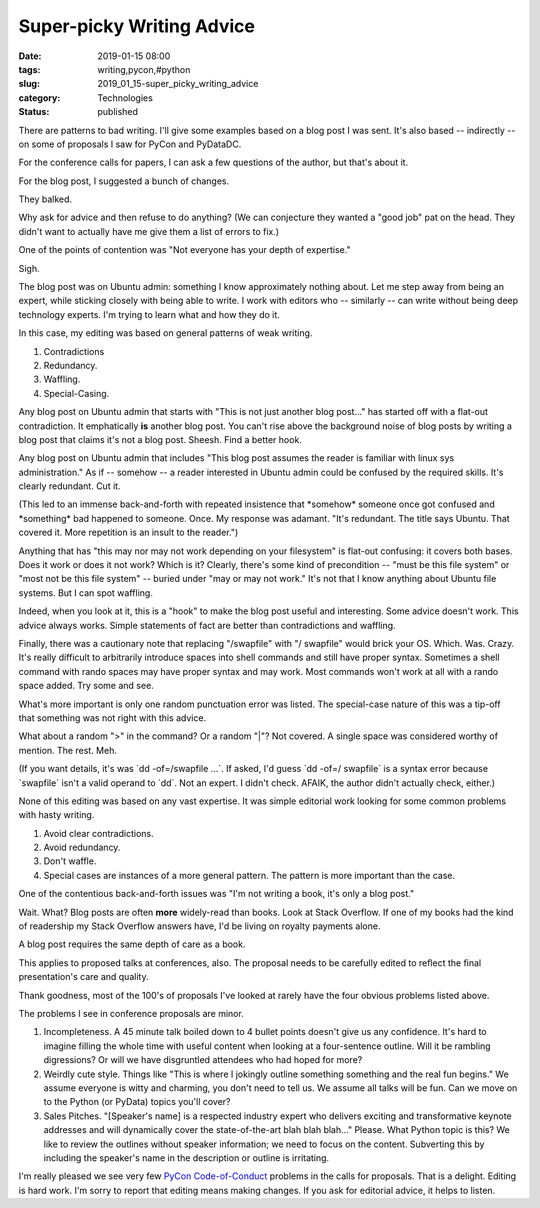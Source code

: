 Super-picky Writing Advice
==========================

:date: 2019-01-15 08:00
:tags: writing,pycon,#python
:slug: 2019_01_15-super_picky_writing_advice
:category: Technologies
:status: published


There are patterns to bad writing. I'll give some examples based on a
blog post I was sent. It's also based -- indirectly -- on some of
proposals I saw for PyCon and PyDataDC.

For the conference calls for papers, I can ask a few questions of the
author, but that's about it.

For the blog post, I suggested a bunch of changes.

They balked.

Why ask for advice and then refuse to do anything?  (We can conjecture
they wanted a "good job" pat on the head. They didn't want to actually
have me give them a list of errors to fix.)

One of the points of contention was "Not everyone has your depth of
expertise."

Sigh.

The blog post was on Ubuntu admin: something I know approximately
nothing about. Let me step away from being an expert, while sticking
closely with being able to write. I work with editors who -- similarly
-- can write without being deep technology experts. I'm trying to
learn what and how they do it.

In this case, my editing was based on general patterns of weak
writing.

#. Contradictions
#. Redundancy.
#. Waffling.
#. Special-Casing.




Any blog post on Ubuntu admin that starts with "This is not just
another blog post..." has started off with a flat-out contradiction.
It emphatically **is** another blog post. You can't rise above the
background noise of blog posts by writing a blog post that claims it's
not a blog post. Sheesh. Find a better hook.

Any blog post on Ubuntu admin that includes "This blog post assumes
the reader is familiar with linux sys administration." As if --
somehow -- a reader interested in Ubuntu admin could be confused by
the required skills. It's clearly redundant. Cut it.

(This led to an immense back-and-forth with repeated insistence that
\*somehow\* someone once got confused and \*something\* bad happened
to someone. Once. My response was adamant. "It's redundant. The title
says Ubuntu. That covered it. More repetition is an insult to the
reader.")

Anything that has "this may nor may not work depending on your
filesystem" is flat-out confusing: it covers both bases. Does it work
or does it not work? Which is it? Clearly, there's some kind of
precondition -- "must be this file system" or "most not be this file
system" -- buried under "may or may not work." It's not that I know
anything about Ubuntu file systems. But I can spot waffling.

Indeed, when you look at it, this is a "hook" to make the blog post
useful and interesting. Some advice doesn't work. This advice always
works. Simple statements of fact are better than contradictions and
waffling.

Finally, there was a cautionary note that replacing "/swapfile" with
"/ swapfile" would brick your OS. Which. Was. Crazy. It's really
difficult to arbitrarily introduce spaces into shell commands and
still have proper syntax. Sometimes a shell command with rando spaces
may have proper syntax and may work. Most commands won't work at all
with a rando space added. Try some and see.

What's more important is only one random punctuation error was listed.
The special-case nature of this was a tip-off that something was not
right with this advice.

What about a random ">" in the command? Or a random "|"? Not covered.
A single space was considered worthy of mention. The rest. Meh.

(If you want details, it's was \`dd -of=/swapfile ...\`. If asked, I'd
guess \`dd -of=/ swapfile\` is a syntax error because \`swapfile\`
isn't a valid operand to \`dd`. Not an expert. I didn't check. AFAIK,
the author didn't actually check, either.)

None of this editing was based on any vast expertise. It was simple
editorial work looking for some common problems with hasty writing.

#. Avoid clear contradictions.

#. Avoid redundancy.

#. Don't waffle.

#. Special cases are instances of a more general pattern. The pattern is
   more important than the case.




One of the contentious back-and-forth issues was "I'm not writing a
book, it's only a blog post."

Wait. What? Blog posts are often **more** widely-read than books. Look
at Stack Overflow. If one of my books had the kind of readership my
Stack Overflow answers have, I'd be living on royalty payments alone.

A blog post requires the same depth of care as a book.

This applies to proposed talks at conferences, also. The proposal
needs to be carefully edited to reflect the final presentation's care
and quality.

Thank goodness, most of the 100's of proposals I've looked at rarely
have the four obvious problems listed above.

The problems I see in conference proposals are minor.

#. Incompleteness. A 45 minute talk boiled down to 4 bullet points
   doesn't give us any confidence. It's hard to imagine filling the
   whole time with useful content when looking at a four-sentence
   outline. Will it be rambling digressions? Or will we have disgruntled
   attendees who had hoped for more?

#. Weirdly cute style. Things like "This is where I jokingly outline
   something something and the real fun begins." We assume everyone is
   witty and charming, you don't need to tell us. We assume all talks
   will be fun. Can we move on to the Python (or PyData) topics you'll
   cover?

#. Sales Pitches. "[Speaker's name] is a respected industry expert who
   delivers exciting and transformative keynote addresses and will
   dynamically cover the state-of-the-art blah blah blah..." Please.
   What Python topic is this? We like to review the outlines without
   speaker information; we need to focus on the content. Subverting this
   by including the speaker's name in the description or outline is
   irritating.


I'm really pleased we see very few `PyCon
Code-of-Conduct <https://github.com/python/pycon-code-of-conduct>`__
problems in the calls for proposals. That is a delight.
Editing is hard work. I'm sorry to report that editing means making
changes. If you ask for editorial advice, it helps to listen.





